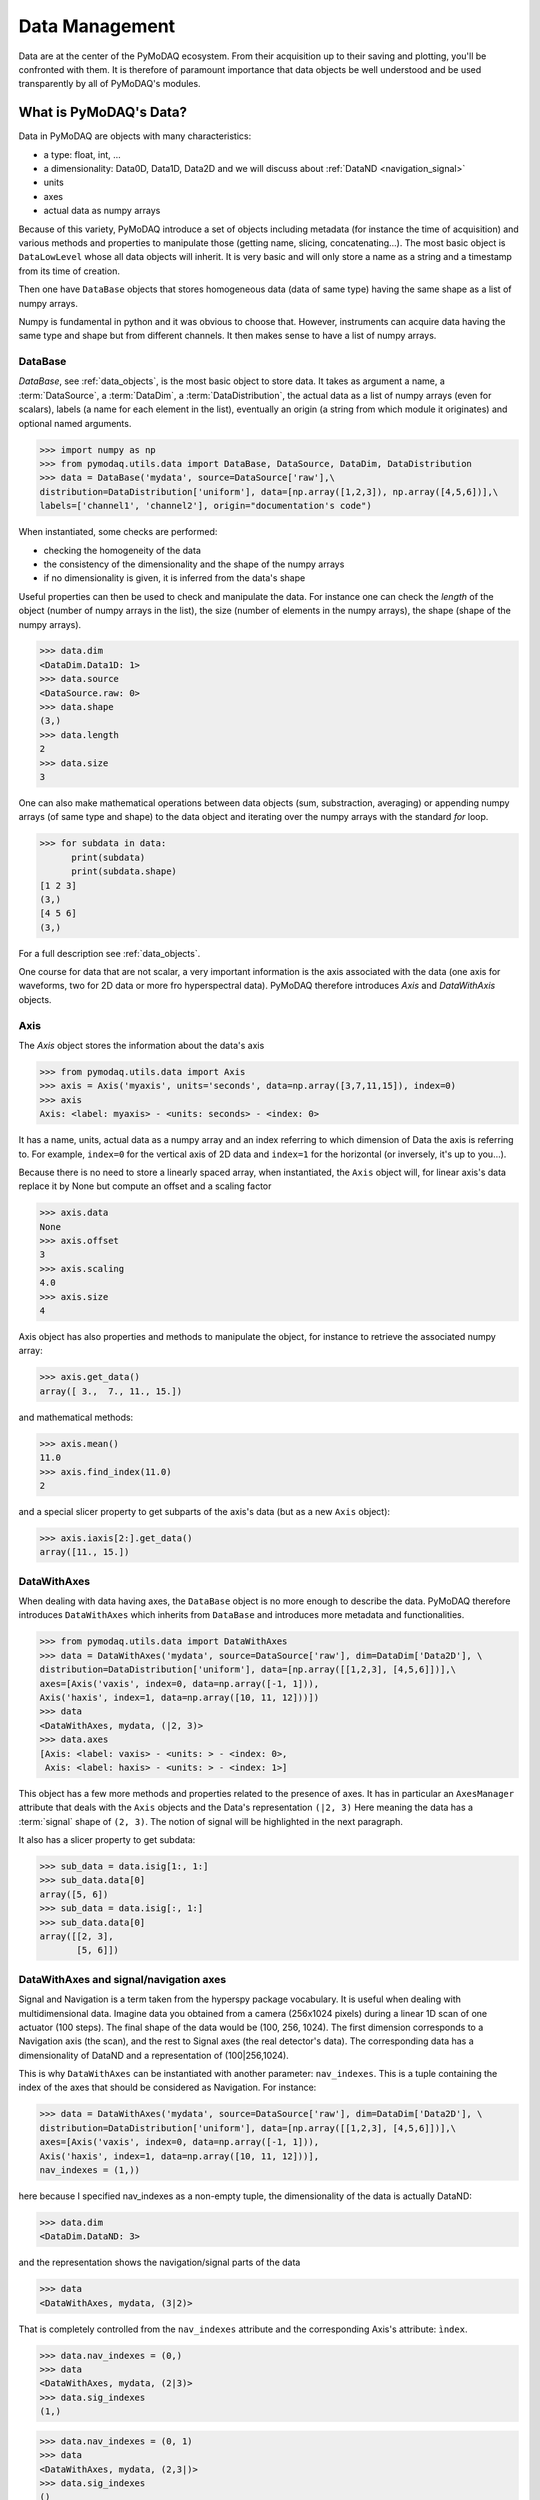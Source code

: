 

Data Management
===============
Data are at the center of the PyMoDAQ ecosystem. From their acquisition up to
their saving and plotting, you'll be confronted with them. It is therefore of
paramount importance that data objects be well understood and be used
transparently by all of PyMoDAQ's modules.


What is PyMoDAQ's Data?
+++++++++++++++++++++++

Data in PyMoDAQ are objects with many characteristics:

* a type: float, int, ...
* a dimensionality: Data0D, Data1D, Data2D and we will discuss about :ref:`DataND <navigation_signal>`
* units
* axes
* actual data as numpy arrays

Because of this variety, PyMoDAQ introduce a set of objects including metadata (for instance the time of acquisition)
and various methods and properties to manipulate those (getting name, slicing, concatenating...). The most basic object
is ``DataLowLevel`` whose all data objects will inherit. It is very basic and will only store a name as a string and a
timestamp from its time of creation.

Then one have ``DataBase`` objects that stores homogeneous data (data of same type) having the same shape as a list of numpy arrays.

Numpy is fundamental in python and it was obvious to choose that. However, instruments can acquire data having the same
type and shape but from different channels. It then makes sense to have a list of numpy arrays.


DataBase
--------

`DataBase`, see :ref:`data_objects`, is the most basic object to store data. It takes as argument a name,
a :term:`DataSource`, a :term:`DataDim`, a :term:`DataDistribution`, the actual data as a list of numpy arrays (even for scalars), labels (a name for each element
in the list), eventually an origin (a string from which module it originates) and optional named arguments.


>>> import numpy as np
>>> from pymodaq.utils.data import DataBase, DataSource, DataDim, DataDistribution
>>> data = DataBase('mydata', source=DataSource['raw'],\
distribution=DataDistribution['uniform'], data=[np.array([1,2,3]), np.array([4,5,6])],\
labels=['channel1', 'channel2'], origin="documentation's code")

When instantiated, some checks are performed:

* checking the homogeneity of the data
* the consistency of the dimensionality and the shape of the numpy arrays
* if no dimensionality is given, it is inferred from the data's shape

Useful properties can then be used to check and manipulate the data.
For instance one can check the `length` of the object (number of numpy arrays in the list), the size (number of elements
in the numpy arrays), the shape (shape of the numpy arrays).

>>> data.dim
<DataDim.Data1D: 1>
>>> data.source
<DataSource.raw: 0>
>>> data.shape
(3,)
>>> data.length
2
>>> data.size
3

One can also make mathematical operations between data
objects (sum, substraction, averaging) or appending numpy arrays (of same type and shape) to the data object and
iterating over the numpy arrays with the standard `for` loop.

>>> for subdata in data:
      print(subdata)
      print(subdata.shape)
[1 2 3]
(3,)
[4 5 6]
(3,)

For a full description see :ref:`data_objects`.

One course for data that are not scalar, a very important information is the axis associated with the data (one axis
for waveforms, two for 2D data or more fro hyperspectral data). PyMoDAQ therefore introduces `Axis` and `DataWithAxis`
objects.

Axis
----

The `Axis` object stores the information about the data's axis

>>> from pymodaq.utils.data import Axis
>>> axis = Axis('myaxis', units='seconds', data=np.array([3,7,11,15]), index=0)
>>> axis
Axis: <label: myaxis> - <units: seconds> - <index: 0>

It has a name, units, actual data as a numpy array and an index referring to which dimension of Data
the axis is referring to. For example, ``index=0`` for the vertical axis of 2D data and ``index=1`` for the
horizontal (or inversely, it's up to you...).

Because there is no need to store a linearly spaced array, when instantiated, the ``Axis`` object will, for linear
axis's data replace it by None but compute an offset and a scaling factor

>>> axis.data
None
>>> axis.offset
3
>>> axis.scaling
4.0
>>> axis.size
4

Axis object has also properties and methods to manipulate the object, for instance to retrieve the
associated numpy array:

>>> axis.get_data()
array([ 3.,  7., 11., 15.])

and mathematical methods:

>>> axis.mean()
11.0
>>> axis.find_index(11.0)
2

and a special slicer property to get subparts of the axis's data (but as a new ``Axis`` object):

>>> axis.iaxis[2:].get_data()
array([11., 15.])

DataWithAxes
------------

When dealing with data having axes, the ``DataBase`` object is no more enough to describe the data.
PyMoDAQ therefore introduces ``DataWithAxes`` which inherits from ``DataBase`` and introduces more
metadata and functionalities.

>>> from pymodaq.utils.data import DataWithAxes
>>> data = DataWithAxes('mydata', source=DataSource['raw'], dim=DataDim['Data2D'], \
distribution=DataDistribution['uniform'], data=[np.array([[1,2,3], [4,5,6]])],\
axes=[Axis('vaxis', index=0, data=np.array([-1, 1])),
Axis('haxis', index=1, data=np.array([10, 11, 12]))])
>>> data
<DataWithAxes, mydata, (|2, 3)>
>>> data.axes
[Axis: <label: vaxis> - <units: > - <index: 0>,
 Axis: <label: haxis> - <units: > - <index: 1>]

This object has a few more methods and properties related to the presence of axes. It has in particular an
``AxesManager`` attribute that deals with the ``Axis`` objects and the Data's representation ``(|2, 3)``
Here meaning the data has a :term:`signal` shape of ``(2, 3)``. The notion of signal will be highlighted in the next
paragraph.

It also has a slicer property to get subdata:

>>> sub_data = data.isig[1:, 1:]
>>> sub_data.data[0]
array([5, 6])
>>> sub_data = data.isig[:, 1:]
>>> sub_data.data[0]
array([[2, 3],
       [5, 6]])


.. _navigation_signal:

DataWithAxes and signal/navigation axes
---------------------------------------

Signal and Navigation is a term taken from the hyperspy package vocabulary. It is useful when dealing with
multidimensional data. Imagine data you obtained from a camera (256x1024 pixels) during a linear 1D scan of one actuator
(100 steps). The final shape of the data would be (100, 256, 1024). The first dimension corresponds to a Navigation axis
(the scan), and the rest to Signal axes (the real detector's data). The corresponding data has a dimensionality of
DataND and a representation of (100|256,1024).

This is why ``DataWithAxes`` can be instantiated with another parameter: ``nav_indexes``. This is a tuple
containing the index of the axes that should be considered as Navigation. For instance:

>>> data = DataWithAxes('mydata', source=DataSource['raw'], dim=DataDim['Data2D'], \
distribution=DataDistribution['uniform'], data=[np.array([[1,2,3], [4,5,6]])],\
axes=[Axis('vaxis', index=0, data=np.array([-1, 1])),
Axis('haxis', index=1, data=np.array([10, 11, 12]))],
nav_indexes = (1,))

here because I specified nav_indexes as a non-empty tuple, the dimensionality of the data is actually DataND:

>>> data.dim
<DataDim.DataND: 3>

and the representation shows the navigation/signal parts of the data

>>> data
<DataWithAxes, mydata, (3|2)>

That is completely controlled from the ``nav_indexes`` attribute and the corresponding Axis's attribute: ``ìndex``.

>>> data.nav_indexes = (0,)
>>> data
<DataWithAxes, mydata, (2|3)>
>>> data.sig_indexes
(1,)

>>> data.nav_indexes = (0, 1)
>>> data
<DataWithAxes, mydata, (2,3|)>
>>> data.sig_indexes
()

>>> data.nav_indexes = ()
>>> data
<DataWithAxes, mydata, (|2, 3)>
>>> data.dim
<DataDim.Data2D: 2>
>>> data.sig_indexes
(0, 1)

When using DataND another slicer property can be used:

>>> data.nav_indexes = (0, 1)
>>> sub_data = data.inav[1:, 1:]
>>> sub_data
<DataWithAxes, mydata, (2|)>
>>> sub_data.data[0]
array([5, 6])

but ``sub_data`` is a ``DataWithAxes`` so could be further sliced also along the signal dimension:

>>> data.nav_indexes = (0,)
>>> data
<DataWithAxes, mydata, (2|3)>
>>> data.inav[0]
<DataWithAxes, mydata, (|3)>
>>> data.inav[0].isig[2]
<DataWithAxes, mydata, (|1)>


Uniform and Spread Data
-----------------------

So far, everything we've said can be well understood for data taken on a uniform grid (1D, 2D or more). But
some scanning possibilities of the DAQ_Scan (Tabular) allows to scan on specifics (and possibly random) values
of the actuators. In that case the distribution is ``DataDistribution['spread']``. Such distribution will be
differently plotted and differently saved in a h5file. It's dimensionality will be DataND and a specific AxesManager
will be used. Let's consider an example:

One can take images data (20x30 pixels) as a function of 2 parameters, say xaxis and yaxis non-uniformly spaced

>>> data.shape = (150, 20, 30)
>>> data.nav_indexes = (0,)

The first dimension (150) corresponds to the navigation (there are 150 non uniform data points taken)
The  second and third correspond to signal data, here an image of size (20x30 pixels)
so:

* ``nav_indexes`` is (0, )
* ``sig_indexes`` is (1, 2)

>>> xaxis = Axis(name=xaxis, index=0, data=...)
>>> yaxis = Axis(name=yaxis, index=0, data=...)

both of length 150 and both referring to the first index (0) of the shape


In fact from such a data shape the number of navigation axes is unknown . In our example, they are 2. To somehow
keep track of some ordering in these navigation axes, one adds an attribute to the ``Axis`` object: the ``spread_order``

>>> xaxis = Axis(name=xaxis, index=0, spread_order=0, data=...)
>>> yaxis = Axis(name=yaxis, index=0, spread_order=1, data=...)

This ordering will be very important for plotting of the data, see for instance below for an adaptive scan:

.. figure:: /image/DAQ_Scan/nonregular_plot_adaptive.PNG
   :alt: nonregular_plot_adaptive

   Non uniform 2D plotting of Spread ``DataWithAxes``.



Special DataWithAxes
--------------------

For explicit meaning, several classes are inheriting ``DataWithAxes`` with adhoc attributes such as:

* ``DataRaw``: ``DataWithAxes`` with its source set to ``DataSource['raw']``
* ``DataFromPlugins``: explicit ``DataRaw`` to be used within Instrument plugins
* ``DataCalculated``: ``DataWithAxes`` with its source set to ``DataSource['calculated']``
* ``DataFromRoi``: explicit ``DataCalculated`` to be used when processing data using ROI.

DataToExport
++++++++++++

In general a given instrument (hence its PyMoDAQ's Instrument plugin) will generate similar data (for instance several
Data1D waveforms for each channel of an oscilloscope). Such data can be completely defined using ``DataWithAxes`` as we
saw above.

However, when then plotting such data, the user can decide to use ROI to extract some meaningfull information to be
displayed in a live DAQ_Scan plot. This means that the corresponding DAQ_Viewer will produce both Data1D's data but also
several Data0D's ones depending on the number of used ROIs. To export (emit signals) or save (to h5), it would be much
better to have a specialized object to deal with these non-similar data. This is the role of the ``DataToExport``
object.

``DataToExport`` is a ``DataLowLevel`` object with an extra attribute data, that is actually a list of ``DataWithAxes``
objects:

>>> from pymodaq.utils.data import DataToExport, DataRaw
>>> dwa0D = DataRaw('dwa0D', data=[np.array([1]), np.array([2]) , np.array([3])])
>>> dwa1D = DataRaw('dwa1D', data=[np.array([1, 2 , 3])])
>>> dte = DataToExport(name='a_lot_of_different_data', data=[dwa0D, dwa1D])
>>> dte
DataToExport: a_lot_of_different_data <len:2>

It has a length of 2 because contains 2 ``DataWithAxes`` objects (dwa). One can then easily get the data from it :

>>> dte[0]
<DataRaw, dwa0D, (|1)>

or get dwa from their dimensionality, their name, the number of axes they have ...

>>> dte.get_data_from_dim('Data1D').data[0]
<DataRaw, dwa1D, (|3)>
>>> dte.get_names()
['dwa0D', 'dwa1D']
>>> dte.get_data_from_name('dwa0D')
<DataRaw, dwa0D, (|1)>

Dwa can also be appended or removed to/from a ``DataToExport``.

For more details see :ref:`datatoexport_api`

How to save such data?
++++++++++++++++++++++
hjdhgj


How to load data?
+++++++++++++++++


